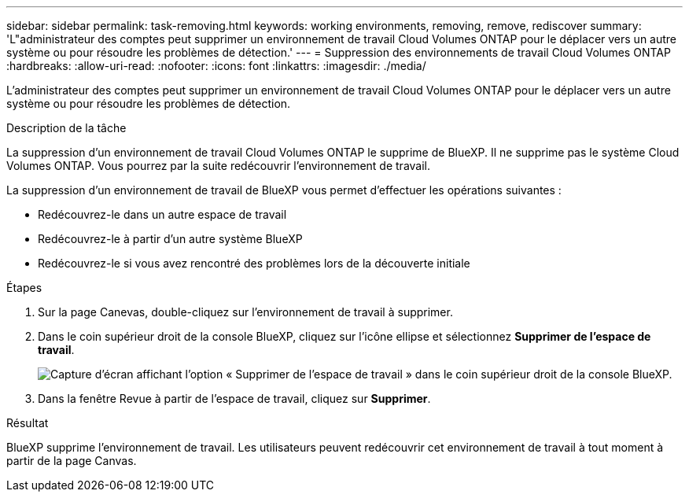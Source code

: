 ---
sidebar: sidebar 
permalink: task-removing.html 
keywords: working environments, removing, remove, rediscover 
summary: 'L"administrateur des comptes peut supprimer un environnement de travail Cloud Volumes ONTAP pour le déplacer vers un autre système ou pour résoudre les problèmes de détection.' 
---
= Suppression des environnements de travail Cloud Volumes ONTAP
:hardbreaks:
:allow-uri-read: 
:nofooter: 
:icons: font
:linkattrs: 
:imagesdir: ./media/


[role="lead"]
L'administrateur des comptes peut supprimer un environnement de travail Cloud Volumes ONTAP pour le déplacer vers un autre système ou pour résoudre les problèmes de détection.

.Description de la tâche
La suppression d'un environnement de travail Cloud Volumes ONTAP le supprime de BlueXP. Il ne supprime pas le système Cloud Volumes ONTAP. Vous pourrez par la suite redécouvrir l'environnement de travail.

La suppression d'un environnement de travail de BlueXP vous permet d'effectuer les opérations suivantes :

* Redécouvrez-le dans un autre espace de travail
* Redécouvrez-le à partir d'un autre système BlueXP
* Redécouvrez-le si vous avez rencontré des problèmes lors de la découverte initiale


.Étapes
. Sur la page Canevas, double-cliquez sur l'environnement de travail à supprimer.
. Dans le coin supérieur droit de la console BlueXP, cliquez sur l'icône ellipse et sélectionnez *Supprimer de l'espace de travail*.
+
image:screenshot_settings_remove.png["Capture d'écran affichant l'option « Supprimer de l'espace de travail » dans le coin supérieur droit de la console BlueXP."]

. Dans la fenêtre Revue à partir de l'espace de travail, cliquez sur *Supprimer*.


.Résultat
BlueXP supprime l'environnement de travail. Les utilisateurs peuvent redécouvrir cet environnement de travail à tout moment à partir de la page Canvas.
